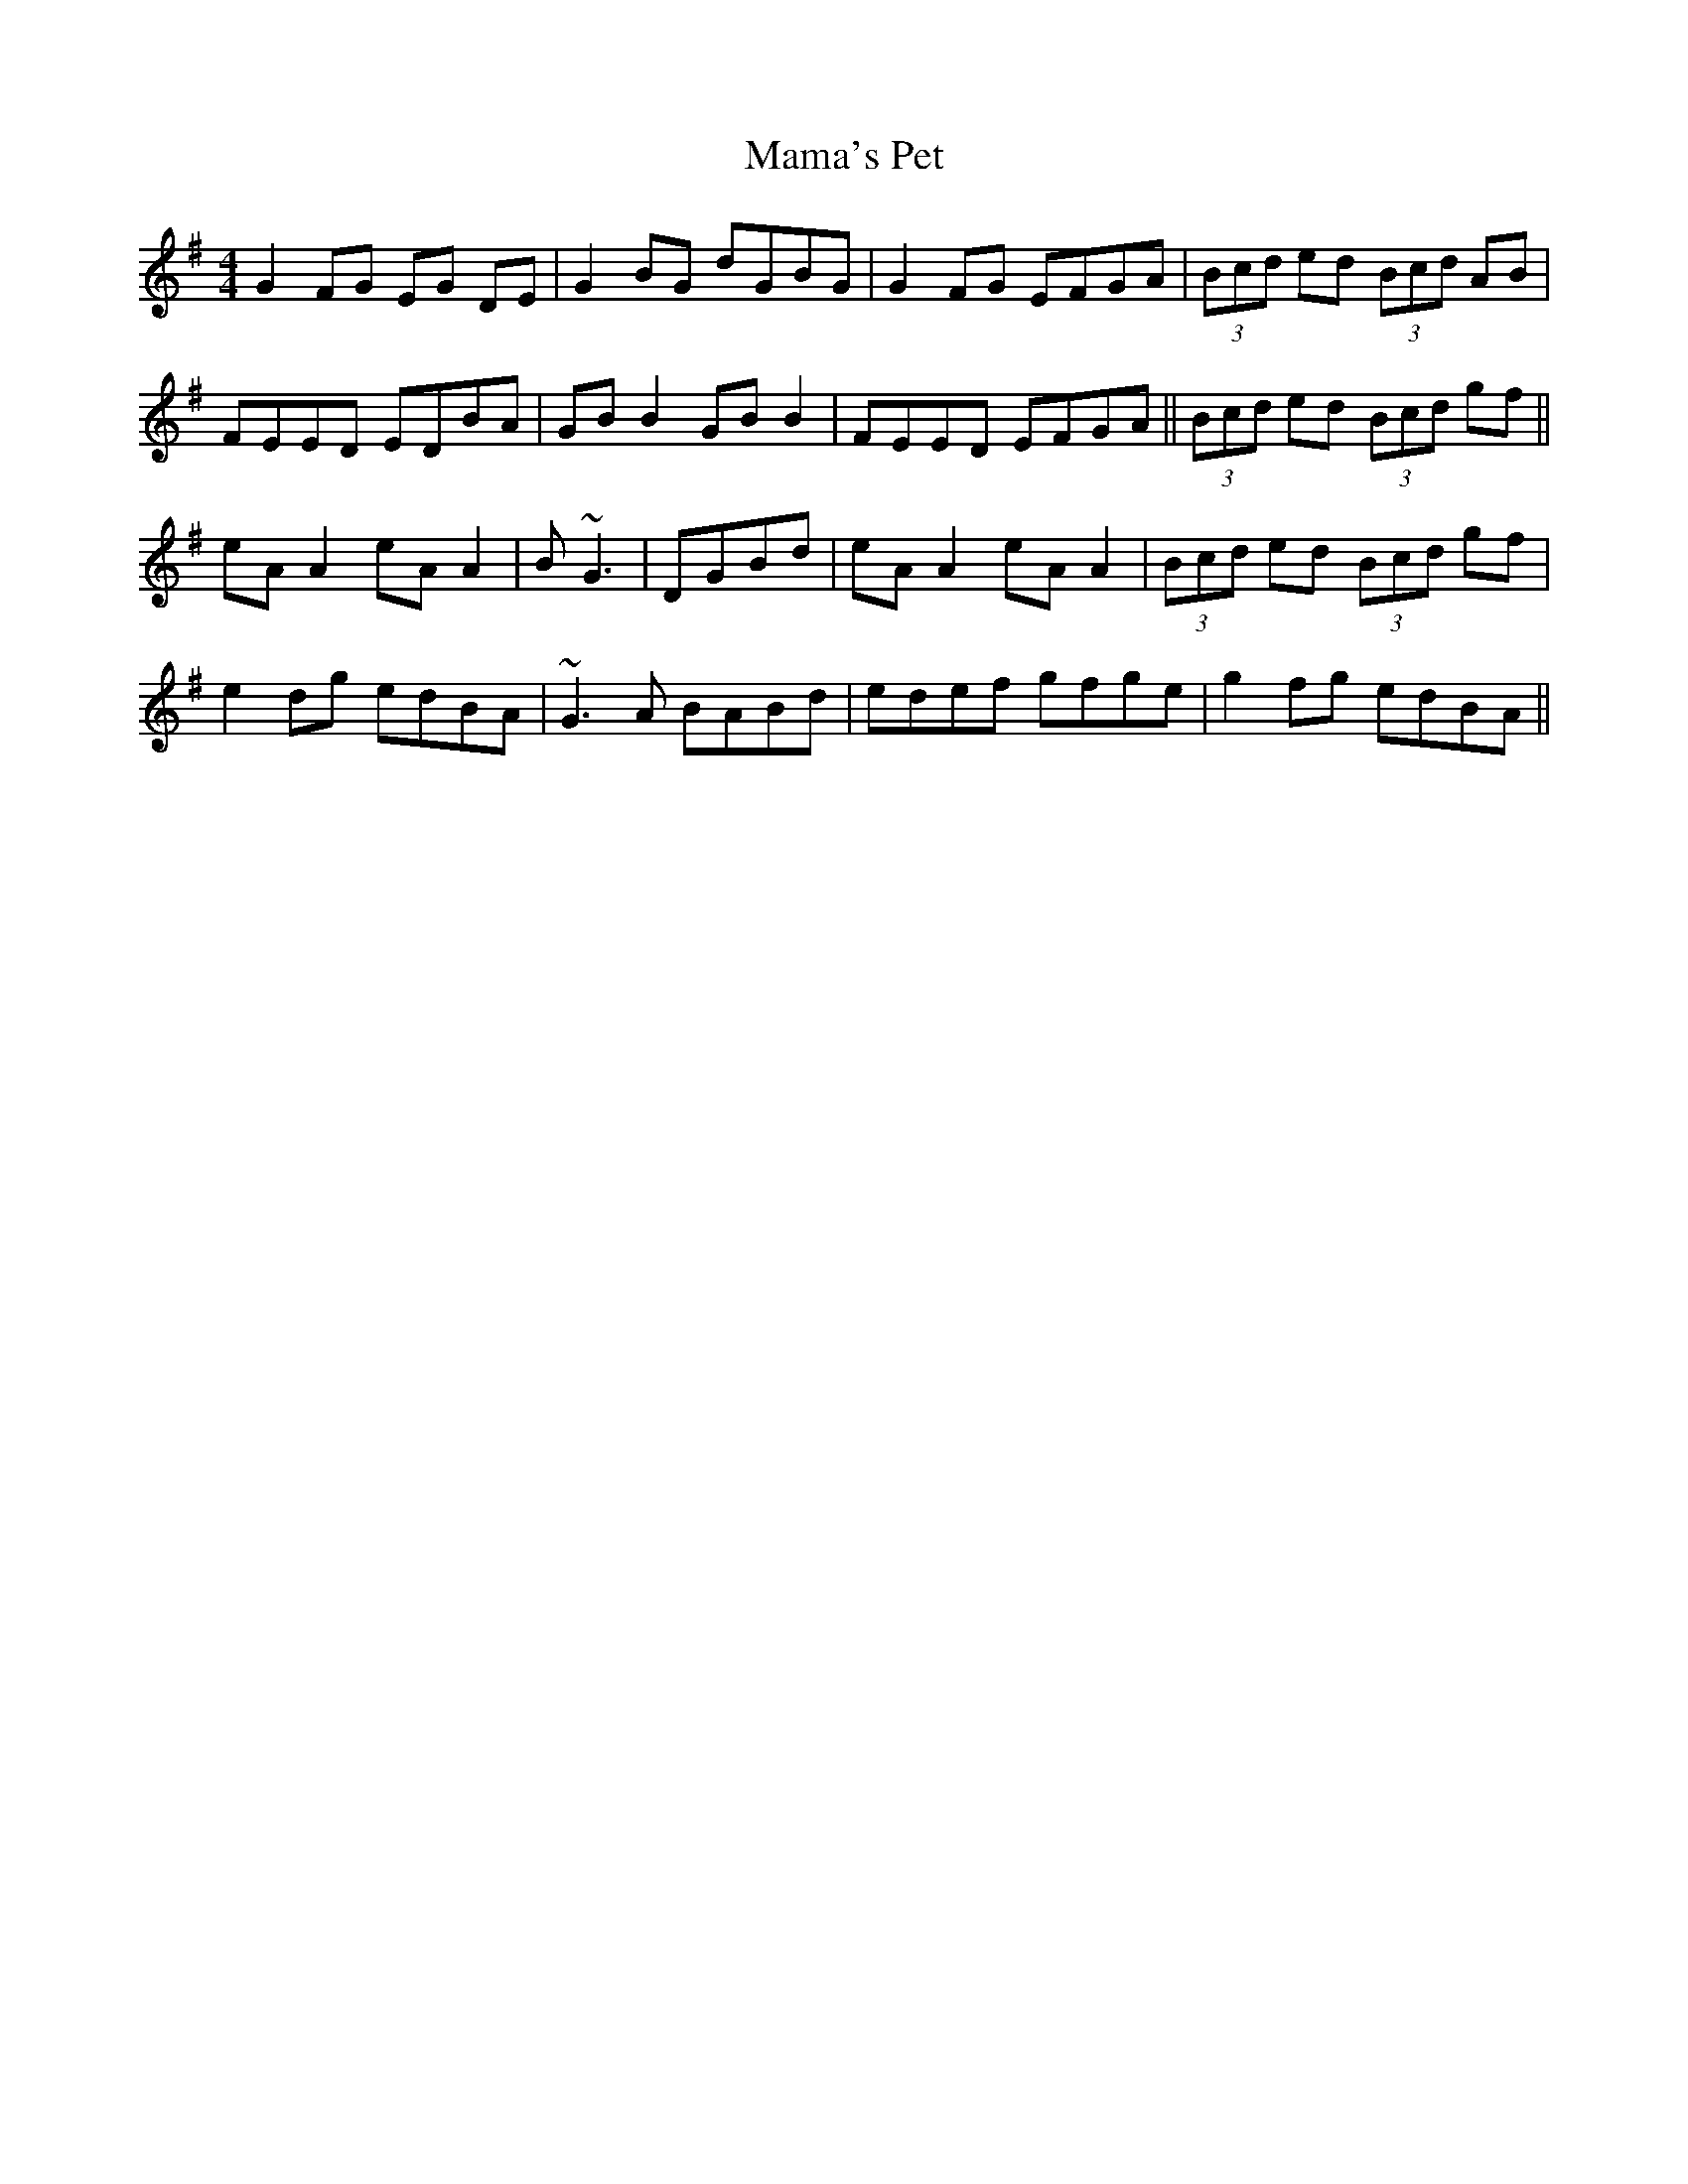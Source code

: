 X: 25233
T: Mama's Pet
R: reel
M: 4/4
K: Gmajor
G2FG EG DE|G2BG dGBG|G2FG EFGA|(3Bcd ed (3Bcd AB|
FEED EDBA|GB B2 GB B2|FEED EFGA||(3Bcd ed (3Bcd gf||
eAA2 eAA2|B~G3|DGBd|eAA2 eAA2|(3Bcd ed (3Bcd gf|
e2dg edBA|~G3A BABd|edef gfge|g2fg edBA||


